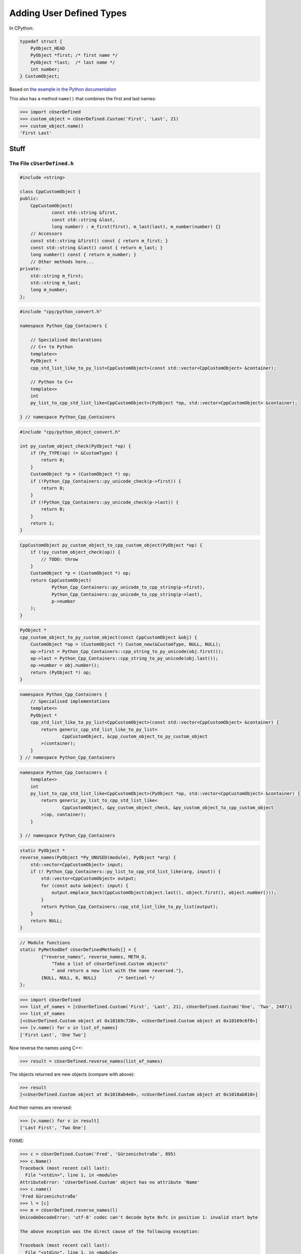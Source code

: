 .. moduleauthor:: Paul Ross <apaulross@gmail.com>
.. sectionauthor:: Paul Ross <apaulross@gmail.com>

.. User defined types

********************************
Adding User Defined Types
********************************


In CPython:

.. code-block:: c

    typedef struct {
        PyObject_HEAD
        PyObject *first; /* first name */
        PyObject *last;  /* last name */
        int number;
    } CustomObject;


Based on `the example in the Python documentation <https://docs.python.org/3/extending/newtypes_tutorial.html#adding-data-and-methods-to-the-basic-example>`_

This also has a method ``name()`` that combines the first and last names:

.. code-block::

    >>> import cUserDefined
    >>> custom_object = cUserDefined.Custom('First', 'Last', 21)
    >>> custom_object.name()
    'First Last'



Stuff
============================================================


The File ``cUserDefined.h``
---------------------------------------


.. code-block:: cpp

    #include <string>

    class CppCustomObject {
    public:
        CppCustomObject(
                const std::string &first,
                const std::string &last,
                long number) : m_first(first), m_last(last), m_number(number) {}
        // Accessors
        const std::string &first() const { return m_first; }
        const std::string &last() const { return m_last; }
        long number() const { return m_number; }
        // Other methods here...
    private:
        std::string m_first;
        std::string m_last;
        long m_number;
    };


.. code-block:: cpp

    #include "cpy/python_convert.h"

    namespace Python_Cpp_Containers {

        // Specialised declarations
        // C++ to Python
        template<>
        PyObject *
        cpp_std_list_like_to_py_list<CppCustomObject>(const std::vector<CppCustomObject> &container);

        // Python to C++
        template<>
        int
        py_list_to_cpp_std_list_like<CppCustomObject>(PyObject *op, std::vector<CppCustomObject> &container);

    } // namespace Python_Cpp_Containers


.. code-block:: cpp

    #include "cpy/python_object_convert.h"

    int py_custom_object_check(PyObject *op) {
        if (Py_TYPE(op) != &CustomType) {
            return 0;
        }
        CustomObject *p = (CustomObject *) op;
        if (!Python_Cpp_Containers::py_unicode_check(p->first)) {
            return 0;
        }
        if (!Python_Cpp_Containers::py_unicode_check(p->last)) {
            return 0;
        }
        return 1;
    }

.. code-block:: cpp

    CppCustomObject py_custom_object_to_cpp_custom_object(PyObject *op) {
        if (!py_custom_object_check(op)) {
            // TODO: throw
        }
        CustomObject *p = (CustomObject *) op;
        return CppCustomObject(
                Python_Cpp_Containers::py_unicode_to_cpp_string(p->first),
                Python_Cpp_Containers::py_unicode_to_cpp_string(p->last),
                p->number
        );
    }

.. code-block:: cpp

    PyObject *
    cpp_custom_object_to_py_custom_object(const CppCustomObject &obj) {
        CustomObject *op = (CustomObject *) Custom_new(&CustomType, NULL, NULL);
        op->first = Python_Cpp_Containers::cpp_string_to_py_unicode(obj.first());
        op->last = Python_Cpp_Containers::cpp_string_to_py_unicode(obj.last());
        op->number = obj.number();
        return (PyObject *) op;
    }

.. code-block:: cpp

    namespace Python_Cpp_Containers {
        // Specialised implementations
        template<>
        PyObject *
        cpp_std_list_like_to_py_list<CppCustomObject>(const std::vector<CppCustomObject> &container) {
            return generic_cpp_std_list_like_to_py_list<
                    CppCustomObject, &cpp_custom_object_to_py_custom_object
            >(container);
        }
    } // namespace Python_Cpp_Containers

.. code-block:: cpp

    namespace Python_Cpp_Containers {
        template<>
        int
        py_list_to_cpp_std_list_like<CppCustomObject>(PyObject *op, std::vector<CppCustomObject> &container) {
            return generic_py_list_to_cpp_std_list_like<
                    CppCustomObject, &py_custom_object_check, &py_custom_object_to_cpp_custom_object
            >(op, container);
        }

    } // namespace Python_Cpp_Containers

.. code-block:: cpp

    static PyObject *
    reverse_names(PyObject *Py_UNUSED(module), PyObject *arg) {
        std::vector<CppCustomObject> input;
        if (! Python_Cpp_Containers::py_list_to_cpp_std_list_like(arg, input)) {
            std::vector<CppCustomObject> output;
            for (const auto &object: input) {
                output.emplace_back(CppCustomObject(object.last(), object.first(), object.number()));
            }
            return Python_Cpp_Containers::cpp_std_list_like_to_py_list(output);
        }
        return NULL;
    }

.. code-block:: cpp

    // Module functions
    static PyMethodDef cUserDefinedMethods[] = {
            {"reverse_names", reverse_names, METH_O,
                "Take a list of cUserDefined.Custom objects"
                " and return a new list with the name reversed."},
            {NULL, NULL, 0, NULL}        /* Sentinel */
    };


.. code-block::

    >>> import cUserDefined
    >>> list_of_names = [cUserDefined.Custom('First', 'Last', 21), cUserDefined.Custom('One', 'Two', 2487)]
    >>> list_of_names
    [<cUserDefined.Custom object at 0x10169c720>, <cUserDefined.Custom object at 0x10169c6f0>]
    >>> [v.name() for v in list_of_names]
    ['First Last', 'One Two']

Now reverse the names using C++:

.. code-block::

    >>> result = cUserDefined.reverse_names(list_of_names)

The objects returned are new objects (compare with above):

.. code-block::

    >>> result
    [<cUserDefined.Custom object at 0x1018ab4e0>, <cUserDefined.Custom object at 0x1018ab810>]

And their names are reversed:

.. code-block::

    >>> [v.name() for v in result]
    ['Last First', 'Two One']



FIXME:

.. code-block::

    >>> c = cUserDefined.Custom('Fred', 'Gürzenichstraße', 895)
    >>> c.Name()
    Traceback (most recent call last):
      File "<stdin>", line 1, in <module>
    AttributeError: 'cUserDefined.Custom' object has no attribute 'Name'
    >>> c.name()
    'Fred Gürzenichstraße'
    >>> l = [c]
    >>> m = cUserDefined.reverse_names(l)
    UnicodeDecodeError: 'utf-8' codec can't decode byte 0xfc in position 1: invalid start byte

    The above exception was the direct cause of the following exception:

    Traceback (most recent call last):
      File "<stdin>", line 1, in <module>
    SystemError: <built-in function reverse_names> returned a result with an error set
